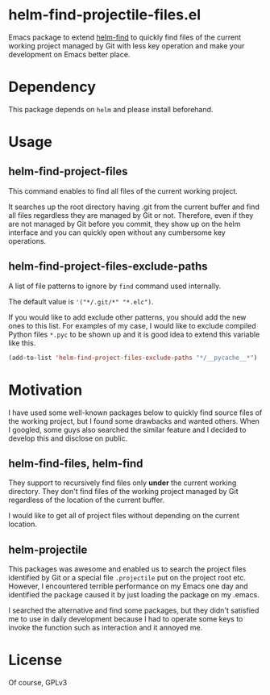 * helm-find-projectile-files.el

Emacs package to extend [[https://github.com/emacs-helm/helm][helm-find]] to quickly find files of the current working
project managed by Git with less key operation and make your development on
Emacs better place.

#+attr_html: :width 1200px
[[file:screenshot.png]]


* Dependency
This package depends on ~helm~ and please install beforehand.

* Usage

** helm-find-project-files
This command enables to find all files of the current working project.

It searches up the root directory having .git from the current buffer and find
all files regardless they are managed by Git or not.  Therefore, even if they
are not managed by Git before you commit, they show up on the helm interface and
you can quickly open without any cumbersome key operations.

** helm-find-project-files-exclude-paths
A list of file patterns to ignore by ~find~ command used internally.

The default value is ~'("*/.git/*" "*.elc")~.

If you would like to add exclude other patterns, you should add the new ones to this list.
For examples of my case, I would like to exclude compiled Python files ~*.pyc~ to be shown up
and it is good idea to extend this variable like this.

#+BEGIN_SRC lisp
(add-to-list 'helm-find-project-files-exclude-paths "*/__pycache__*")
#+END_SRC

* Motivation
I have used some well-known packages below to quickly find source files of the
working project, but I found some drawbacks and wanted others.  When I googled,
some guys also searched the similar feature and I decided to develop this and
disclose on public.

** helm-find-files, helm-find
They support to recursively find files only *under* the current working directory.
They don't find files of the working project managed by Git regardless of the
location of the current buffer.

I would like to get all of project files without depending on the current location.

** helm-projectile
This packages was awesome and enabled us to search the project files identified
by Git or a special file ~.projectile~ put on the project root etc.  However, I
encountered terrible performance on my Emacs one day and identified the package
caused it by just loading the package on my .emacs.

I searched the alternative and find some packages, but they didn't satisfied me
to use in daily development because I had to operate some keys to invoke the
function such as interaction and it annoyed me.

* License
Of course, GPLv3
